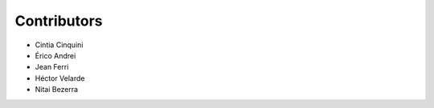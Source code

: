 Contributors
============

* Cintia Cinquini
* Érico Andrei
* Jean Ferri
* Héctor Velarde
* Nitai Bezerra
